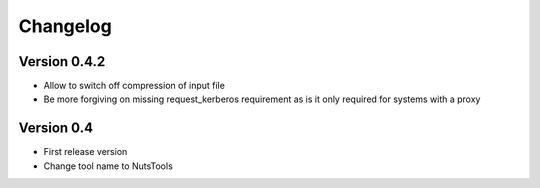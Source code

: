 =========
Changelog
=========

Version 0.4.2
=============
- Allow to switch off compression of input file
- Be more forgiving on missing request_kerberos requirement as is it only required for systems with a proxy


Version 0.4
===========

- First release version
- Change tool name to NutsTools
